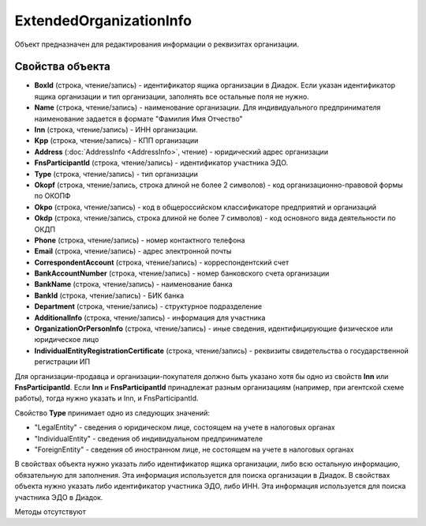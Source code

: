 ﻿ExtendedOrganizationInfo
========================

Объект предназначен для редактирования информации о реквизитах организации.


Свойства объекта
----------------

- **BoxId** (строка, чтение/запись) - идентификатор ящика организации в Диадок. Если указан идентификатор ящика организации и тип организации, заполнять все остальные поля не нужно.

- **Name** (строка, чтение/запись) - наименование организации. Для индивидуального предпринимателя наименование задается в формате "Фамилия Имя Отчество"

- **Inn** (строка, чтение/запись) - ИНН организации.

- **Kpp** (строка, чтение/запись) - КПП организации

- **Address** (:doc:`AddressInfo <AddressInfo>`, чтение) - юридический адрес организации

- **FnsParticipantId** (строка, чтение/запись) - идентификатор участника ЭДО.

- **Type** (строка, чтение/запись) - тип организации

- **Okopf** (строка, чтение/запись, строка длиной не более 2 символов) - код организационно-правовой формы по ОКОПФ

- **Okpo** (строка, чтение/запись) - код в общероссийском классификаторе предприятий и организаций

- **Okdp** (строка, чтение/запись, строка длиной не более 7 символов) - код основного вида деятельности по ОКДП

- **Phone** (строка, чтение/запись) - номер контактного телефона

- **Email** (строка, чтение/запись) - адрес электронной почты

- **CorrespondentAccount** (строка, чтение/запись) - корреспондентский счет

- **BankAccountNumber** (строка, чтение/запись) - номер банковского счета организации

- **BankName** (строка, чтение/запись) - наименование банка

- **BankId** (строка, чтение/запись) - БИК банка

- **Department** (строка, чтение/запись) - структурное подразделение

- **AdditionalInfo** (строка, чтение/запись) - информация для участника

- **OrganizationOrPersonInfo** (строка, чтение/запись) - иные сведения, идентифицирующие физическое или юридическое лицо

- **IndividualEntityRegistrationCertificate** (строка, чтение/запись) - реквизиты свидетельства о государственной регистрации ИП


Для организации-продавца и организации-покупателя должно быть указано хотя бы одно из свойств **Inn** или **FnsParticipantId**.
Если **Inn** и **FnsParticipantId** принадлежат разным организациям (например, при агентской схеме работы), тогда нужно
указать и Inn, и FnsParticipantId.

Свойство **Type** принимает одно из следующих значений:

-  "LegalEntity" - сведения о юридическом лице, состоящем на учете в налоговых органах
-  "IndividualEntity" - сведения об индивидуальном предпринимателе
-  "ForeignEntity" - сведения об иностранном лице, не состоящем на учете в налоговых органах


В свойствах объекта нужно указать либо идентификатор ящика организации, либо всю остальную информацию, обязательную для заполнения. Эта информация используется для поиска организации в Диадок.
В свойствах объекта нужно указать либо идентификатор участника ЭДО, либо ИНН. Эта информация используется для поиска участника ЭДО в Диадок.


Методы отсутствуют
